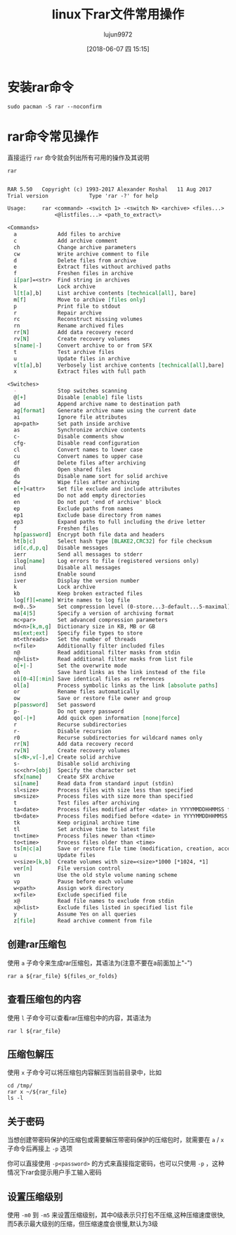 #+TITLE: linux下rar文件常用操作
#+AUTHOR: lujun9972
#+TAGS: linux和它的小伙伴
#+DATE: [2018-06-07 四 15:15]
#+LANGUAGE:  zh-CN
#+OPTIONS:  H:6 num:nil toc:t \n:nil ::t |:t ^:nil -:nil f:t *:t <:nil

* 安装rar命令
#+BEGIN_SRC shell :dir /sudo:: :results org
  sudo pacman -S rar --noconfirm
#+END_SRC

#+RESULTS:
#+BEGIN_SRC org
resolving dependencies...
looking for conflicting packages...

Packages (1) rar-5.5.0-1

Total Installed Size:  0.72 MiB
Net Upgrade Size:      0.00 MiB

:: Proceed with installation? [Y/n] 
(0/1) checking keys in keyring                     [----------------------]   0%(1/1) checking keys in keyring                     [######################] 100%
(0/1) checking package integrity                   [----------------------]   0%(1/1) checking package integrity                   [######################] 100%
(0/1) loading package files                        [----------------------]   0%(1/1) loading package files                        [######################] 100%
(0/1) checking for file conflicts                  [----------------------]   0%(1/1) checking for file conflicts                  [######################] 100%
(0/1) checking available disk space                [----------------------]   0%(1/1) checking available disk space                [######################] 100%
:: Processing package changes...
(1/1) reinstalling rar                             [----------------------]   0%(1/1) reinstalling rar                             [######################] 100%
:: Running post-transaction hooks...
(1/1) Arming ConditionNeedsUpdate...
#+END_SRC

* rar命令常见操作
直接运行 =rar= 命令就会列出所有可用的操作及其说明
#+BEGIN_SRC shell :results org
rar
#+END_SRC

#+BEGIN_SRC org

RAR 5.50   Copyright (c) 1993-2017 Alexander Roshal   11 Aug 2017
Trial version             Type 'rar -?' for help

Usage:     rar <command> -<switch 1> -<switch N> <archive> <files...>
               <@listfiles...> <path_to_extract\>

<Commands>
  a             Add files to archive
  c             Add archive comment
  ch            Change archive parameters
  cw            Write archive comment to file
  d             Delete files from archive
  e             Extract files without archived paths
  f             Freshen files in archive
  i[par]=<str>  Find string in archives
  k             Lock archive
  l[t[a],b]     List archive contents [technical[all], bare]
  m[f]          Move to archive [files only]
  p             Print file to stdout
  r             Repair archive
  rc            Reconstruct missing volumes
  rn            Rename archived files
  rr[N]         Add data recovery record
  rv[N]         Create recovery volumes
  s[name|-]     Convert archive to or from SFX
  t             Test archive files
  u             Update files in archive
  v[t[a],b]     Verbosely list archive contents [technical[all],bare]
  x             Extract files with full path

<Switches>
  -             Stop switches scanning
  @[+]          Disable [enable] file lists
  ad            Append archive name to destination path
  ag[format]    Generate archive name using the current date
  ai            Ignore file attributes
  ap<path>      Set path inside archive
  as            Synchronize archive contents
  c-            Disable comments show
  cfg-          Disable read configuration
  cl            Convert names to lower case
  cu            Convert names to upper case
  df            Delete files after archiving
  dh            Open shared files
  ds            Disable name sort for solid archive
  dw            Wipe files after archiving
  e[+]<attr>    Set file exclude and include attributes
  ed            Do not add empty directories
  en            Do not put 'end of archive' block
  ep            Exclude paths from names
  ep1           Exclude base directory from names
  ep3           Expand paths to full including the drive letter
  f             Freshen files
  hp[password]  Encrypt both file data and headers
  ht[b|c]       Select hash type [BLAKE2,CRC32] for file checksum
  id[c,d,p,q]   Disable messages
  ierr          Send all messages to stderr
  ilog[name]    Log errors to file (registered versions only)
  inul          Disable all messages
  isnd          Enable sound
  iver          Display the version number
  k             Lock archive
  kb            Keep broken extracted files
  log[f][=name] Write names to log file
  m<0..5>       Set compression level (0-store...3-default...5-maximal)
  ma[4|5]       Specify a version of archiving format
  mc<par>       Set advanced compression parameters
  md<n>[k,m,g]  Dictionary size in KB, MB or GB
  ms[ext;ext]   Specify file types to store
  mt<threads>   Set the number of threads
  n<file>       Additionally filter included files
  n@            Read additional filter masks from stdin
  n@<list>      Read additional filter masks from list file
  o[+|-]        Set the overwrite mode
  oh            Save hard links as the link instead of the file
  oi[0-4][:min] Save identical files as references
  ol[a]         Process symbolic links as the link [absolute paths]
  or            Rename files automatically
  ow            Save or restore file owner and group
  p[password]   Set password
  p-            Do not query password
  qo[-|+]       Add quick open information [none|force]
  r             Recurse subdirectories
  r-            Disable recursion
  r0            Recurse subdirectories for wildcard names only
  rr[N]         Add data recovery record
  rv[N]         Create recovery volumes
  s[<N>,v[-],e] Create solid archive
  s-            Disable solid archiving
  sc<chr>[obj]  Specify the character set
  sfx[name]     Create SFX archive
  si[name]      Read data from standard input (stdin)
  sl<size>      Process files with size less than specified
  sm<size>      Process files with size more than specified
  t             Test files after archiving
  ta<date>      Process files modified after <date> in YYYYMMDDHHMMSS format
  tb<date>      Process files modified before <date> in YYYYMMDDHHMMSS format
  tk            Keep original archive time
  tl            Set archive time to latest file
  tn<time>      Process files newer than <time>
  to<time>      Process files older than <time>
  ts[m|c|a]     Save or restore file time (modification, creation, access)
  u             Update files
  v<size>[k,b]  Create volumes with size=<size>*1000 [*1024, *1]
  ver[n]        File version control
  vn            Use the old style volume naming scheme
  vp            Pause before each volume
  w<path>       Assign work directory
  x<file>       Exclude specified file
  x@            Read file names to exclude from stdin
  x@<list>      Exclude files listed in specified list file
  y             Assume Yes on all queries
  z[file]       Read archive comment from file
#+END_SRC

** 创建rar压缩包
使用 =a= 子命令来生成rar压缩包，其语法为(注意不要在a前面加上"-")
#+BEGIN_SRC shell :var rar_file="ahk.rar" files_or_folds="我的AHK" :dir ~ :results org
  rar a ${rar_file} ${files_or_folds}
#+END_SRC

#+RESULTS:
#+BEGIN_SRC org

RAR 5.50   Copyright (c) 1993-2017 Alexander Roshal   11 Aug 2017
Trial version             Type 'rar -?' for help

Evaluation copy. Please register.

Creating archive ahk.rar

Adding    我的AHK/DesktopSwitch.ahk                                          0%  OK 
Adding    我的AHK/scripts/DesktopSwitch.ahk                                  1%  OK 
Adding    我的AHK/scripts/winautohide.ahk                                    2%  OK 
Adding    我的AHK/scripts/hotStringHelper.ahk                                2%  OK 
Adding    我的AHK/scripts/ScriptSetting v1.0.3.ahk                           3%  OK 
Adding    我的AHK/scripts/AHK-gVim-by-sfufoet.ahk                            4%  OK 
Adding    我的AHK/Recorder.zip                                               5%  OK 
Adding    我的AHK/resources/ahk.ico                                         94%  OK 
Adding    我的AHK/AHK_Script_Manager.ahk                                    95%  OK 
Adding    我的AHK/includes/LibINI.ahk                                       97%  OK 
Adding    我的AHK/template.ahk                                              97%  OK 
Adding    我的AHK/scripts                                                    OK 
Adding    我的AHK/resources                                                  OK 
Adding    我的AHK/includes                                                   OK 
Adding    我的AHK                                                            OK 
Done
#+END_SRC

** 查看压缩包的内容
使用 =l= 子命令可以查看rar压缩包中的内容，其语法为
#+BEGIN_SRC shell :var rar_file="ahk.rar" files_or_folds="我的AHK" :dir ~ :results org
  rar l ${rar_file}
#+END_SRC

#+RESULTS:
#+BEGIN_SRC org

RAR 5.50   Copyright (c) 1993-2017 Alexander Roshal   11 Aug 2017
Trial version             Type 'rar -?' for help

Archive: ahk.rar
Details: RAR 5

 Attributes      Size     Date    Time   Name
----------- ---------  ---------- -----  ----
 -rw-r--r--      5244  2017-05-22 22:16  我的AHK/DesktopSwitch.ahk
 -rw-r--r--      5244  2017-05-22 22:16  我的AHK/scripts/DesktopSwitch.ahk
 -rw-r--r--      4661  2008-06-15 15:35  我的AHK/scripts/winautohide.ahk
 -rw-r--r--      2068  2012-10-10 17:39  我的AHK/scripts/hotStringHelper.ahk
 -rw-r--r--      9035  2012-10-10 19:31  我的AHK/scripts/ScriptSetting v1.0.3.ahk
 -rw-r--r--       665  2010-03-15 22:13  我的AHK/scripts/AHK-gVim-by-sfufoet.ahk
 -rw-r--r--      6792  2017-05-22 22:16  我的AHK/Recorder.zip
 -rw-r--r--    588486  2009-02-25 23:00  我的AHK/resources/ahk.ico
 -rw-r--r--      5740  2012-10-12 16:11  我的AHK/AHK_Script_Manager.ahk
 -rw-r--r--     12521  2008-10-01 00:57  我的AHK/includes/LibINI.ahk
 -rw-r--r--      1599  2013-06-15 12:49  我的AHK/template.ahk
 drwxr-xr-x         0  2017-05-22 22:16  我的AHK/scripts
 drwxr-xr-x         0  2017-05-22 22:16  我的AHK/resources
 drwxr-xr-x         0  2017-05-22 22:16  我的AHK/includes
 drwx------         0  2017-05-22 22:16  我的AHK
----------- ---------  ---------- -----  ----
               642055                    15

#+END_SRC

** 压缩包解压

使用 =x= 子命令可以将压缩包内容解压到当前目录中，比如
#+BEGIN_SRC shell  :var rar_file="ahk.rar" files_or_folds="我的AHK" :dir ~ :results org
  cd /tmp/
  rar x ~/${rar_file}
  ls -l
#+END_SRC

#+RESULTS:
#+BEGIN_SRC org

RAR 5.50   Copyright (c) 1993-2017 Alexander Roshal   11 Aug 2017
Trial version             Type 'rar -?' for help


Extracting from /home/lujun9972/ahk.rar

Creating    我的AHK                                                     OK
Extracting  我的AHK/DesktopSwitch.ahk                                        1%  OK 
Creating    我的AHK/scripts                                             OK
Extracting  我的AHK/scripts/DesktopSwitch.ahk                                3%  OK 
Extracting  我的AHK/scripts/winautohide.ahk                                  4%  OK 
Extracting  我的AHK/scripts/hotStringHelper.ahk                              5%  OK 
Extracting  我的AHK/scripts/ScriptSetting v1.0.3.ahk                         7%  OK 
Extracting  我的AHK/scripts/AHK-gVim-by-sfufoet.ahk                          7%  OK 
Extracting  我的AHK/Recorder.zip                                            13%  OK 
Creating    我的AHK/resources                                           OK
Extracting  我的AHK/resources/ahk.ico                                       95%  OK 
Extracting  我的AHK/AHK_Script_Manager.ahk                                  96%  OK 
Creating    我的AHK/includes                                            OK
Extracting  我的AHK/includes/LibINI.ahk                                     98%  OK 
Extracting  我的AHK/template.ahk                                            99%  OK 
All OK
总用量 2040
drwx------ 2 lujun9972 lujun9972      60 6月   7 15:42 babel-eM2BUh
drwx------ 2 lujun9972 lujun9972      60 6月   7 10:01 emacs1000
-rw------- 1 lujun9972 lujun9972       0 6月   7 15:42 emacsS37kuE
-rw-r--r-- 1 lujun9972 lujun9972   22010 6月   7 10:01 error.log
srw------- 1 lujun9972 lujun9972       0 6月   7 09:48 fcitx-socket-:0
drwxr-xr-x 2 lujun9972 lujun9972      60 6月   7 09:48 hsperfdata_lujun9972
-rw-r--r-- 1 lujun9972 lujun9972    4794 6月   7 09:55 info.log
drwxr-xr-x 2 lujun9972 lujun9972      60 6月   7 12:46 NutstoreTmp0xyz
-rw------- 1 lujun9972 lujun9972     147 6月   7 09:48 serverauth.5GIpkFqfHm
drwx------ 2 lujun9972 lujun9972      40 6月   7 10:01 Temp-42f248da-c89b-4663-b10a-1303fed599b9
-rw-r--r-- 1 lujun9972 lujun9972  533160 6月   7 12:53 tmp-2kn.xpi
-rw-r--r-- 1 lujun9972 lujun9972 1350380 6月   7 12:53 tmp-4dq.xpi
-rw-r--r-- 1 lujun9972 lujun9972  159994 6月   7 12:53 tmp-7xz.xpi
srwx------ 1 root      root            0 6月   7 09:34 wpa_ctrl_475-1
drwx------ 5 lujun9972 lujun9972     180 5月  22 2017 我的AHK
#+END_SRC

** 关于密码
当想创建带密码保护的压缩包或需要解压带密码保护的压缩包时，就需要在 =a= / =x= 子命令后再接上 =-p= 选项

你可以直接使用 =-p<password>= 的方式来直接指定密码，也可以只使用 =-p= ，这种情况下rar会提示用户手工输入密码

** 设置压缩级别
使用 =-m0= 到 =-m5= 来设置压缩级别，其中0级表示只打包不压缩,这种压缩速度很快,而5表示最大级别的压缩，但压缩速度会很慢,默认为3级
